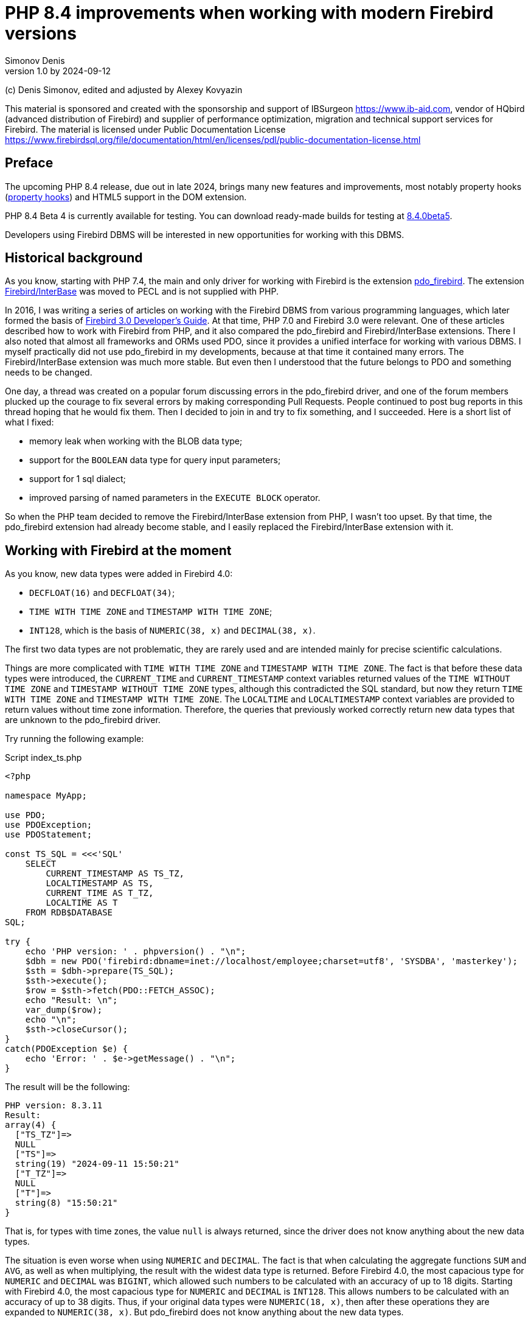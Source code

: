 = PHP 8.4 improvements when working with modern Firebird versions
Simonov Denis
v1.0 by 2024-09-12
:doctype: book
:encoding: utf-8
:lang: en
:icons: font
:experimental:
ifdef::backend-pdf[]
:pdf-fontsdir: theme/fonts
:pdf-themesdir: theme/firebird-pdf
:pdf-theme: firebird
:source-highlighter: pygments
endif::[]
ifdef::backend-html5[]
:stylesdir: theme/firebird-html
:stylesheet: firebird.css
:source-highlighter: highlight.js
endif::[]

[dedication%notitle]
--
(c) Denis Simonov, edited and adjusted by Alexey Kovyazin

This material is sponsored and created with the sponsorship and support of IBSurgeon https://www.ib-aid.com, vendor of HQbird (advanced distribution of Firebird) and supplier of performance optimization, migration and technical support services for Firebird.
The material is licensed under Public Documentation License https://www.firebirdsql.org/file/documentation/html/en/licenses/pdl/public-documentation-license.html
--

[preface]
== Preface

The upcoming PHP 8.4 release, due out in late 2024, brings many new features and improvements, most notably property hooks (https://wiki.php.net/rfc/property-hooks[property hooks]) and HTML5 support in the DOM extension.

PHP 8.4 Beta 4 is currently available for testing. You can download ready-made builds for testing at https://php.watch/versions/8.4/releases/8.4.0beta5[8.4.0beta5].

Developers using Firebird DBMS will be interested in new opportunities for working with this DBMS.

== Historical background

As you know, starting with PHP 7.4, the main and only driver for working with Firebird is the extension https://www.php.net/manual/en/ref.pdo-firebird.php[pdo_firebird]. The extension https://www.php.net/manual/en/ibase.installation.php[Firebird/InterBase] was moved to PECL and is not supplied with PHP.

In 2016, I was writing a series of articles on working with the Firebird DBMS from various programming languages, which later formed the basis of https://firebirdsql.org/file/documentation/pdf/en/refdocs/fbdevgd30/firebird-30-developers-guide.pdf[Firebird 3.0 Developer's Guide]. At that time, PHP 7.0 and Firebird 3.0 were relevant. One of these articles described how to work with Firebird from PHP, and it also compared the pdo_firebird and Firebird/InterBase extensions. There I also noted that almost all frameworks and ORMs used PDO, since it provides a unified interface for working with various DBMS. I myself practically did not use pdo_firebird in my developments, because at that time it contained many errors. The Firebird/InterBase extension was much more stable. But even then I understood that the future belongs to PDO and something needs to be changed.

One day, a thread was created on a popular forum discussing errors in the pdo_firebird driver, and one of the forum members plucked up the courage to fix several errors by making corresponding Pull Requests. People continued to post bug reports in this thread hoping that he would fix them. Then I decided to join in and try to fix something, and I succeeded. Here is a short list of what I fixed:

- memory leak when working with the BLOB data type;
- support for the `BOOLEAN` data type for query input parameters;
- support for 1 sql dialect;
- improved parsing of named parameters in the `EXECUTE BLOCK` operator.

So when the PHP team decided to remove the Firebird/InterBase extension from PHP, I wasn't too upset. By that time, the pdo_firebird extension had already become stable, and I easily replaced the Firebird/InterBase extension with it.

== Working with Firebird at the moment

As you know, new data types were added in Firebird 4.0:

- `DECFLOAT(16)` and `DECFLOAT(34)`;
- `TIME WITH TIME ZONE` and `TIMESTAMP WITH TIME ZONE`;
- `INT128`, which is the basis of `NUMERIC(38, x)` and `DECIMAL(38, x)`.

The first two data types are not problematic, they are rarely used and are intended mainly for precise scientific calculations.

Things are more complicated with `TIME WITH TIME ZONE` and `TIMESTAMP WITH TIME ZONE`. The fact is that before these data types were introduced, the `CURRENT_TIME` and `CURRENT_TIMESTAMP` context variables returned values ​​of the `TIME WITHOUT TIME ZONE` and `TIMESTAMP WITHOUT TIME ZONE` types, although this contradicted the SQL standard, but now they return `TIME WITH TIME ZONE` and `TIMESTAMP WITH TIME ZONE`. The `LOCALTIME` and `LOCALTIMESTAMP` context variables are provided to return values ​​without time zone information. Therefore, the queries that previously worked correctly return new data types that are unknown to the pdo_firebird driver.

Try running the following example:

.Script index_ts.php
[source%autofit,php]
----
<?php

namespace MyApp;

use PDO;
use PDOException;
use PDOStatement;

const TS_SQL = <<<'SQL'
    SELECT 
        CURRENT_TIMESTAMP AS TS_TZ, 
        LOCALTIMESTAMP AS TS,
        CURRENT_TIME AS T_TZ,
        LOCALTIME AS T
    FROM RDB$DATABASE
SQL;

try {
    echo 'PHP version: ' . phpversion() . "\n";
    $dbh = new PDO('firebird:dbname=inet://localhost/employee;charset=utf8', 'SYSDBA', 'masterkey');
    $sth = $dbh->prepare(TS_SQL);
    $sth->execute();
    $row = $sth->fetch(PDO::FETCH_ASSOC);
    echo "Result: \n";
    var_dump($row);
    echo "\n";
    $sth->closeCursor();
}
catch(PDOException $e) {
    echo 'Error: ' . $e->getMessage() . "\n";
}
----

The result will be the following:

----
PHP version: 8.3.11
Result:
array(4) {
  ["TS_TZ"]=>
  NULL
  ["TS"]=>
  string(19) "2024-09-11 15:50:21"
  ["T_TZ"]=>
  NULL
  ["T"]=>
  string(8) "15:50:21"
}
----

That is, for types with time zones, the value `null` is always returned, since the driver does not know anything about the new data types.

The situation is even worse when using `NUMERIC` and `DECIMAL`. The fact is that when calculating the aggregate functions `SUM` and `AVG`, as well as when multiplying, the result with the widest data type is returned. Before Firebird 4.0, the most capacious type for `NUMERIC` and `DECIMAL` was `BIGINT`, which allowed such numbers to be calculated with an accuracy of up to 18 digits. Starting with Firebird 4.0, the most capacious type for `NUMERIC` and `DECIMAL` is `INT128`. This allows numbers to be calculated with an accuracy of up to 38 digits. Thus, if your original data types were `NUMERIC(18, x)`, then after these operations they are expanded to `NUMERIC(38, x)`. But pdo_firebird does not know anything about the new data types.

Try running the following example:

.Script index_n.php
[source%autofit,php]
----
<?php

namespace MyApp;

use PDO;
use PDOException;
use PDOStatement;

const TS_SQL = <<<'SQL'
    SELECT
        SUM(SALARY) AS SUM_SALARY,
        CAST(SUM(SALARY) AS NUMERIC(18, 2)) AS SUM_SALARY_2
    FROM EMPLOYEE
SQL;

try {
    echo 'PHP version: ' . phpversion() . "\n";
    $dbh = new PDO('firebird:dbname=inet://localhost/employee;charset=utf8', 'SYSDBA', 'masterkey');
    $sth = $dbh->prepare(TS_SQL);
    $sth->execute();
    $row = $sth->fetch(PDO::FETCH_ASSOC);
    echo "Result: \n";
    var_dump($row);
    echo "\n";
    $sth->closeCursor();
}
catch(PDOException $e) {
    echo 'Error: ' . $e->getMessage() . "\n";
}
----

The result will be the following:

----
PHP version: 8.3.11
Result:
array(2) {
  ["SUM_SALARY"]=>
  string(4) "0.01"
  ["SUM_SALARY_2"]=>
  string(11) "16203468.02"
}
----

In this case, instead of `null`, an incomprehensible number is displayed, which is even worse. It should be noted that the `SUM_SALARY_2` field, which was artificially converted to the `NUMERIC(18, 2)` type, the result is correct.

As mentioned earlier, the `DECFLOAT` type itself will not appear in your database, but if it is still required, the same sad picture will occur.

.Script index_df.php
[source%autofit,php]
----
<?php

namespace MyApp;

use PDO;
use PDOException;
use PDOStatement;

const TS_SQL = <<<'SQL'
    SELECT
        QUANTIZE(12354.678, 123.54) AS DF,
        CAST(QUANTIZE(12354.678, 123.54) AS DOUBLE PRECISION) AS D
    FROM RDB$DATABASE
SQL;

try {
    echo 'PHP version: ' . phpversion() . "\n";
    $dbh = new PDO('firebird:dbname=inet://localhost/employee;charset=utf8', 'SYSDBA', 'masterkey');
    $sth = $dbh->prepare(TS_SQL);
    $sth->execute();
    $row = $sth->fetch(PDO::FETCH_ASSOC);
    echo "Result: \n";
    var_dump($row);
    echo "\n";
    $sth->closeCursor();
}
catch(PDOException $e) {
    echo 'Error: ' . $e->getMessage() . "\n";
}
----

The result will be the following:

----
PHP version: 8.3.11
Result:
array(2) {
  ["DF"]=>
  NULL
  ["D"]=>
  string(8) "12354.68"
}
----

What to do in this case? In fact, the Firebird 4.0 developers were well aware that the new types would not appear in the drivers immediately, and therefore made sure that this problem could be solved in one of the following ways:

- set the `DataTypeCompatibility` parameter to '3.0' in `firebird.conf` or `database.conf`;
- set the binding of the new data types to one of those supported by the driver using the `SET BIND OF` operator;
- set the binding of the new data types to one of those supported by the driver using the `isc_dpb_set_bind` tag.

The pdo_firebird driver does not allow you to construct a connection parameter buffer yourself, so the third option is not suitable. Let's consider the remaining two.

=== DataTypeCompatibility parameter

The essence of this parameter is simple, it allows you to set the binding of new data types to the data types that existed in the specified version of Firebird and are closest in properties.

To date, it can take two values ​​"2.5" and "3.0". All requests on the server will work with native data types and only when transmitting data to the client will the following transformations occur:

[cols="<1,<3,<3", options="header",stripes="none"]
|===
^| Parameter value
^| Native type
^| Legacy type

|2.5
|BOOLEAN
|CHAR(5)

|2.5 or 3.0
|DECFLOAT
|DOUBLE PRECISION

|2.5 or 3.0
|INT128
|BIGINT

|2.5 or 3.0
|TIME WITH TIME ZONE
|TIME WITHOUT TIME ZONE

|2.5 or 3.0
|TIMESTAMP WITH TIME ZONE
|TIMESTAMP WITHOUT TIME ZONE
|===

Let's try setting `DataTypeCompatibility = 3.0` and see the results of executing our scripts.

Results of executing the first script `index_ts.php`:

----
PHP version: 8.3.11
Result:
array(4) {
  ["TS_TZ"]=>
  string(19) "2024-09-11 16:51:24"
  ["TS"]=>
  string(19) "2024-09-11 16:51:24"
  ["T_TZ"]=>
  string(8) "16:51:24"
  ["T"]=>
  string(8) "16:51:24"
}
----

As you can see, the result is no different for types with and without time zones.

Results of executing the second script `index_n.php`:

----
PHP version: 8.3.11
Result:
array(2) {
  ["SUM_SALARY"]=>
  string(11) "16203468.02"
  ["SUM_SALARY_2"]=>
  string(11) "16203468.02"
}
----

Here the sum is displayed correctly.

Results of the third script `index_df.php`:

----
PHP version: 8.3.11
Result:
array(2) {
  ["DF"]=>
  string(8) "12354.68"
  ["D"]=>
  string(8) "12354.68"
}
----

This solution is good because it is the easiest to make your old projects work correctly without any code changes, but it has significant drawbacks:

- it is not always possible to edit the `firebird.conf` or `databases.conf` configuration files;
- information about the true values ​​of the fields is lost.

What if tomorrow you still need information about the time zone? What if the amount exceeds the capacity of `NUMERIC(18, x)`? This problem can be solved using the SQL statement `SET BIND OF`.

Let's remove `DataTypeCompatibility = 3.0` from the configuration file and look at the second solution.

=== Using the SET BIND OF statement

The syntax of the `SET BIND OF` statement is as follows:

.The syntax of the `SET BIND OF` statement
[listing]
----
SET BIND
  OF {<type-from> | TIME ZONE}
  TO { <type-to> | LEGACY | EXTENDED | NATIVE }
----

.Parameters of the `SET BIND OF` statement
[cols="<1,<3", options="header",stripes="none"]
|===
^| Parameter
^| Description

|type-from
|The data type for which the conversion rule is specified.

|type-to
|The data type to convert to.
|===


This statements allows you to specify rules for describing types returned to the client in a non-standard way --
the _type-from_ type is automatically converted to the _type-to_ type.

If an incomplete type definition is used (e.g. `CHAR` instead of `CHAR(_n_)`) on the left side of a `SET BIND OF` cast,
the conversion will be performed for all `CHAR` columns, not just `CHAR(1)`.

The special incomplete type `TIME ZONE` stands for all types, namely `{TIME | TIMESTAMP} WITH TIME ZONE`.

When an incomplete type definition is used on the right side of the statement (the `TO` part),
the server will automatically determine the missing details of that type based on the source column.

Changing the binding of any `NUMERIC` and `DECIMAL` type does not affect the corresponding underlying integer type.
In contrast, changing the binding of an integer data type also affects the corresponding `NUMERIC` and `DECIMAL`.

The `LEGACY` keyword in the `TO` part is used when a data type not present in the previous version of Firebird must be represented in a way understandable to older client software (some data loss may occur). The following conversions to `LEGACY` types exist:

.Conversions to legacy types
[cols="<1,<1", options="header",stripes="none"]
|===
^| Native type
^| Legacy type

|BOOLEAN
|CHAR(5)

|DECFLOAT
|DOUBLE PRECISION

|INT128
|BIGINT

|TIME WITH TIME ZONE
|TIME WITHOUT TIME ZONE

|TIMESTAMP WITH TIME ZONE
|TIMESTAMP WITHOUT TIME ZONE
|===

Using `EXTENDED` in the `TO` part forces Firebird to use the extended form of the type in the FROM part. Currently, it only works for `{TIME | TIMESTAMP} WITH TIME ZONE` -- they are forced to `EXTENDED {TIME | TIMESTAMP} WITH TIME ZONE`.

Setting `NATIVE` means that the type will be used as if there were no previous conversion rules for it.

Let's see the use of the `SET BIND OF` statement in one of our examples. First, we'll cast all new data types to the corresponding LEGACY types.

.Script index_ts_bind_legacy.php
[source%autofit,php]
----
<?php

namespace MyApp;

use PDO;
use PDOException;
use PDOStatement;

const COERCE_SQL = <<<'SQL'
   EXECUTE BLOCK
   AS
   BEGIN
       SET BIND OF TIME ZONE TO LEGACY;
       SET BIND OF INT128 TO LEGACY;
       SET BIND OF DECFLOAT TO LEGACY;
   END
SQL;

const TS_SQL = <<<'SQL'
    SELECT 
        CURRENT_TIMESTAMP AS TS_TZ, 
        LOCALTIMESTAMP AS TS,
        CURRENT_TIME AS T_TZ,
        LOCALTIME AS T
    FROM RDB$DATABASE
SQL;

try {
    echo 'PHP version: ' . phpversion() . "\n";
    $dbh = new PDO('firebird:dbname=inet://localhost/employee;charset=utf8', 'SYSDBA', 'masterkey');
    $dbh->exec(COERCE_SQL);
    $sth = $dbh->prepare(TS_SQL);
    $sth->execute();
    $row = $sth->fetch(PDO::FETCH_ASSOC);
    echo "Result: \n";
    var_dump($row);
    echo "\n";
    $sth->closeCursor();
}
catch(PDOException $e) {
    echo 'Error: ' . $e->getMessage() . "\n";
}
----

The result will be the following:

----
PHP version: 8.3.11
Result:
array(4) {
  ["TS_TZ"]=>
  string(19) "2024-09-11 17:26:33"
  ["TS"]=>
  string(19) "2024-09-11 17:26:33"
  ["T_TZ"]=>
  string(8) "17:26:33"
  ["T"]=>
  string(8) "17:26:33"
}
----

As you can see, the result is the same as when setting `DataTypeCompatibility = 3.0`. For the other examples, it will be the same.

But the `SET BIND OF` statement is much more powerful. We can convert any data type to any other compatible type. Since PHP does not have native data types to represent Firebird 4.0 data types, it is most logical to output their string representation. Let's try to do this.

.Script index_ts_bind.php
[source%autofit,php]
----
<?php

namespace MyApp;

use PDO;
use PDOException;
use PDOStatement;

const COERCE_SQL = <<<'SQL'
   EXECUTE BLOCK
   AS
   BEGIN
       SET BIND OF TIME ZONE TO VARCHAR;
       SET BIND OF INT128 TO VARCHAR;
       SET BIND OF DECFLOAT TO VARCHAR;
   END
SQL;

const TS_SQL = <<<'SQL'
    SELECT 
        CURRENT_TIMESTAMP AS TS_TZ, 
        LOCALTIMESTAMP AS TS,
        CURRENT_TIME AS T_TZ,
        LOCALTIME AS T
    FROM RDB$DATABASE
SQL;

try {
    echo 'PHP version: ' . phpversion() . "\n";
    $dbh = new PDO('firebird:dbname=inet://localhost/employee;charset=utf8', 'SYSDBA', 'masterkey');
    $dbh->exec(COERCE_SQL);
    $sth = $dbh->prepare(TS_SQL);
    $sth->execute();
    $row = $sth->fetch(PDO::FETCH_ASSOC);
    echo "Result: \n";
    var_dump($row);
    echo "\n";
    $sth->closeCursor();
}
catch(PDOException $e) {
    echo 'Error: ' . $e->getMessage() . "\n";
}
----

The result will be the following:

----
PHP version: 8.3.11
Result:
array(4) {
  ["TS_TZ"]=>
  string(38) "2024-09-11 17:33:23.9400 Europe/Moscow"
  ["TS"]=>
  string(19) "2024-09-11 17:33:23"
  ["T_TZ"]=>
  string(27) "17:33:23.0000 Europe/Moscow"
  ["T"]=>
  string(8) "17:33:23"
}
----

Excellent result! Everything is fine for the other two examples as well. It is enough to perform an additional query for binding data types immediately after the connection and you can output new data types without losses. But this method also has disadvantages:

- the data type binding must be set for each connection, and this is an additional query to Firebird. In addition, if the creation of your database connection is not centralized, you will have to change the code of your application in each of these places.
- the date and time output format depends on the current locale, so when transferring to another environment, the output format may change.

== Working with Firebird 4.0 in PHP 8.4

Well, now let's see how our scripts work in PHP 8.4.

.Script index_ts.php
[source%autofit,php]
----
<?php

namespace MyApp;

use PDO;
use PDOException;
use PDOStatement;

const TS_SQL = <<<'SQL'
    SELECT 
        CURRENT_TIMESTAMP AS TS_TZ, 
        LOCALTIMESTAMP AS TS,
        CURRENT_TIME AS T_TZ,
        LOCALTIME AS T
    FROM RDB$DATABASE
SQL;

try {
    echo 'PHP version: ' . phpversion() . "\n";
    $dbh = new PDO('firebird:dbname=inet://localhost/employee;charset=utf8', 'SYSDBA', 'masterkey');
    $sth = $dbh->prepare(TS_SQL);
    $sth->execute();
    $row = $sth->fetch(PDO::FETCH_ASSOC);
    echo "Result: \n";
    var_dump($row);
    echo "\n";
    $sth->closeCursor();
}
catch(PDOException $e) {
    echo 'Error: ' . $e->getMessage() . "\n";
}
----

The result will be the following:

----
PHP version: 8.4.0beta5
Result:
array(4) {
  ["TS_TZ"]=>
  string(33) "2024-09-11 17:44:52 Europe/Moscow"
  ["TS"]=>
  string(19) "2024-09-11 17:44:52"
  ["T_TZ"]=>
  string(22) "17:44:52 Europe/Moscow"
  ["T"]=>
  string(8) "17:44:52"
}
----

Great. We didn't change anything and everything worked out of the box.

Now let's look at an example with amounts.

.Script index_n.php
[source%autofit,php]
----
<?php

namespace MyApp;

use PDO;
use PDOException;
use PDOStatement;

const TS_SQL = <<<'SQL'
    SELECT
        SUM(SALARY) AS SUM_SALARY,
        CAST(SUM(SALARY) AS NUMERIC(18, 2)) AS SUM_SALARY_2
    FROM EMPLOYEE
SQL;

try {
    echo 'PHP version: ' . phpversion() . "\n";
    $dbh = new PDO('firebird:dbname=inet://localhost/employee;charset=utf8', 'SYSDBA', 'masterkey');
    $sth = $dbh->prepare(TS_SQL);
    $sth->execute();
    $row = $sth->fetch(PDO::FETCH_ASSOC);
    echo "Result: \n";
    var_dump($row);
    echo "\n";
    $sth->closeCursor();
}
catch(PDOException $e) {
    echo 'Error: ' . $e->getMessage() . "\n";
}
----

The result will be the following:

----
PHP version: 8.4.0beta5
Result:
array(2) {
  ["SUM_SALARY"]=>
  string(11) "16203468.02"
  ["SUM_SALARY_2"]=>
  string(11) "16203468.02"
}
----

That's also good.

And finally, an example with `DECFLOAT`.

.Script index_df.php
[source%autofit,php]
----
<?php

namespace MyApp;

use PDO;
use PDOException;
use PDOStatement;

const TS_SQL = <<<'SQL'
    SELECT
        QUANTIZE(12354.678, 123.54) AS DF,
        CAST(QUANTIZE(12354.678, 123.54) AS DOUBLE PRECISION) AS D
    FROM RDB$DATABASE
SQL;

try {
    echo 'PHP version: ' . phpversion() . "\n";
    $dbh = new PDO('firebird:dbname=inet://localhost/employee;charset=utf8', 'SYSDBA', 'masterkey');
    $sth = $dbh->prepare(TS_SQL);
    $sth->execute();
    $row = $sth->fetch(PDO::FETCH_ASSOC);
    echo "Result: \n";
    var_dump($row);
    echo "\n";
    $sth->closeCursor();
}
catch(PDOException $e) {
    echo 'Error: ' . $e->getMessage() . "\n";
}
----

The result will be the following:

----
PHP version: 8.4.0beta5
Result:
array(2) {
  ["DF"]=>
  string(8) "12354.68"
  ["D"]=>
  string(8) "12354.68"
}
----

And here everything is fine.

Thus, in the upcoming version of PHP 8.4 you will be able to work with all Firebird 4.0 and Firebird 5.0 data types without additional "cheats". I am glad to inform you that your humble servant personally contributed to providing this opportunity. I hope this article and the described innovation will speed up the migration to modern versions of Firebird, including the latest version of Firebird 5.0.

== Nullable parameters

While working on support for new data types, I remembered another very unpleasant feature of the pdo_firebird driver. I will demonstrate it now.

Let's say you have a table described as follows:

[source,sql]
----
create sequence gen_employee;

create table employee (
  employee_id bigint not null,
  name varchar(50) not null,
  lastname varchar(50)
);

set term ^;

create trigger tr_employee_bi
for employee before insert
as
begin
  if (new.employee_id is null) then
     new.employee_id = next value for gen_employee;
end^

set term ;^
----

Now let's try to execute the following script.

.Script index_nullable.php
[source%autofit,php]
----
<?php

namespace MyApp;

use PDO;
use PDOException;
use PDOStatement;

const TS_SQL = <<<'SQL'
    INSERT INTO employee (employee_id, name, lastname)
	VALUES (?, ?, ?)
SQL;

try {
    echo 'PHP version: ' . phpversion() . "\n";
    $dbh = new PDO('firebird:dbname=inet://localhost/test;charset=utf8', 'SYSDBA', 'masterkey');
    $sth = $dbh->prepare(TS_SQL);
    $sth->execute([null, 'John', 'Smith']);
    echo "OK\n";
	
	$cur_stmt = $dbh->prepare('select * from employee');
	$cur_stmt->execute();
	$rows = $cur_stmt->fetchAll(PDO::FETCH_ASSOC);
	var_dump($rows);
    $cur_stmt->closeCursor();
}
catch(PDOException $e) {
    echo 'Error: ' . $e->getMessage() . "\n";
}
----

As a result we get:

----
PHP version: 8.3.11
Error: SQLSTATE[HY105]: Invalid parameter type: -999 Parameter requires non-null value
----

The whole point is that the driver relies on the parameter information it receives in the SQLDA structure, where the first parameter is described as not nullable, since the `EMPLOYEE_ID` field is described as `NOT NULL`. But in fact, it is possible to pass the `NULL` value to this parameter, because there is a `tr_employee_bi` trigger that changes the value of the table columns before insertion. In general, the nullable flag is useful for output parameters, since it allows you to save on allocating memory for the NULL value indicator. But for input parameters, this behavior is rather harmful.

If we try to execute the following query, it will be successful

[source,sql]
----
INSERT INTO employee (employee_id, name, lastname)
VALUES (null, 'John', 'Smith')
----

Since I started working on the pdo_firebird driver anyway, I decided to fix this problem too. Now let's try to do the same thing on PHP 8.4. Result:

----
PHP version: 8.4.0beta5
OK
array(1) {
  [0]=>
  array(3) {
    ["EMPLOYEE_ID"]=>
    int(2)
    ["NAME"]=>
    string(4) "John"
    ["LASTNAME"]=>
    string(5) "Smith"
  }
}
----

Now everything works as expected.

== Transaction isolation mode

As you know, by default PDO works in the automatic start and commit mode. In this case, immediately after connecting to the database, a default transaction is started. After executing any query, the transaction is automatically committed and a new transaction is started.

To manually manage transactions, you need to disable the automatic commit mode. This can be done by setting the `PDO::ATTR_AUTOCOMMIT` attribute to `false`, after which transactions can be managed using the `beginTransaction`, `commit` and `rollback` methods. But it is impossible to pass transaction parameters to the `beginTransaction` method and change its isolation mode.

Let's see what parameters a transaction starts with by default:

[source%autofit,php]
----
<?php

namespace MyApp;

use PDO;
use PDOException;
use PDOStatement;

const TNX_PROP_SQL = <<<'SQL'
    SELECT
      TRIM(
        CASE
          WHEN T.MON$ISOLATION_MODE = 0 THEN 'CONSISTENCY'
          WHEN T.MON$ISOLATION_MODE = 1 THEN 'CONCURRENCY'
          WHEN T.MON$ISOLATION_MODE = 2 THEN 'READ COMMITTED RECORD VERSION'
          WHEN T.MON$ISOLATION_MODE = 3 THEN 'READ COMMITTED NO RECORD VERSION'
          WHEN T.MON$ISOLATION_MODE = 4 THEN 'READ COMMITTED READ CONSISTENCY'
        END
      ) AS ISOLATION_MODE,
      TRIM(
        CASE
          WHEN T.MON$LOCK_TIMEOUT = 0 THEN 'NO WAIT'
          ELSE 'WAIT'
        END
      ) AS WAIT_MODE,
      CASE
        WHEN T.MON$LOCK_TIMEOUT > 0 THEN MON$LOCK_TIMEOUT
      END AS LOCK_TIMEOUT,
      TRIM(
        CASE
          WHEN T.MON$READ_ONLY = 1 THEN 'READ ONLY'
          WHEN T.MON$READ_ONLY = 0 THEN 'READ WRITE'
        END
      ) AS RW_MODE,
      (T.MON$AUTO_COMMIT = 1) AS AUTO_COMMIT,
      (T.MON$AUTO_UNDO = 1) AS AUTO_UNDO
    FROM 
      MON$TRANSACTIONS T
    WHERE T.MON$TRANSACTION_ID = CURRENT_TRANSACTION
SQL;

try {
    echo 'PHP version: ' . phpversion() . "\n";
    $dbh = new PDO('firebird:dbname=inet://localhost/employee;charset=utf8', 'SYSDBA', 'masterkey');
    $sth = $dbh->query(TNX_PROP_SQL);
    $row = $sth->fetch(PDO::FETCH_ASSOC);
    $sth->closeCursor();
    echo "Transaction property: \n";
    var_dump($row);
    echo "\n"; 
}
catch(PDOException $e) {
    echo 'Error: ' . $e->getMessage() . "\n";
}
----

The result will be the following:

----
PHP version: 8.4.0beta5
Transaction property:
array(6) {
  ["ISOLATION_MODE"]=>
  string(31) "READ COMMITTED READ CONSISTENCY"
  ["WAIT_MODE"]=>
  string(4) "WAIT"
  ["LOCK_TIMEOUT"]=>
  NULL
  ["RW_MODE"]=>
  string(9) "READ WRITE"
  ["AUTO_COMMIT"]=>
  bool(false)
  ["AUTO_UNDO"]=>
  bool(true)
}
----

To get around this problem, you can explicitly start transactions using the SQL statement `SET TRANSACTION`. Let's see how to do this.

[source%autofit,php]
----
<?php

namespace MyApp;

use PDO;
use PDOException;
use PDOStatement;

const TNX_PROP_SQL = <<<'SQL'
    SELECT
      TRIM(
        CASE
          WHEN T.MON$ISOLATION_MODE = 0 THEN 'CONSISTENCY'
          WHEN T.MON$ISOLATION_MODE = 1 THEN 'CONCURRENCY'
          WHEN T.MON$ISOLATION_MODE = 2 THEN 'READ COMMITTED RECORD VERSION'
          WHEN T.MON$ISOLATION_MODE = 3 THEN 'READ COMMITTED NO RECORD VERSION'
          WHEN T.MON$ISOLATION_MODE = 4 THEN 'READ COMMITTED READ CONSISTENCY'
        END
      ) AS ISOLATION_MODE,
      TRIM(
        CASE
          WHEN T.MON$LOCK_TIMEOUT = 0 THEN 'NO WAIT'
          ELSE 'WAIT'
        END
      ) AS WAIT_MODE,
      CASE
        WHEN T.MON$LOCK_TIMEOUT > 0 THEN MON$LOCK_TIMEOUT
      END AS LOCK_TIMEOUT,
      TRIM(
        CASE
          WHEN T.MON$READ_ONLY = 1 THEN 'READ ONLY'
          WHEN T.MON$READ_ONLY = 0 THEN 'READ WRITE'
        END
      ) AS RW_MODE,
      (T.MON$AUTO_COMMIT = 1) AS AUTO_COMMIT,
      (T.MON$AUTO_UNDO = 1) AS AUTO_UNDO
    FROM 
      MON$TRANSACTIONS T
    WHERE T.MON$TRANSACTION_ID = CURRENT_TRANSACTION
SQL;

try {
    echo 'PHP version: ' . phpversion() . "\n";
    $dbh = new PDO('firebird:dbname=inet://localhost/employee;charset=utf8', 'SYSDBA', 'masterkey');   
    // start transaction
    $dbh->setAttribute(PDO::ATTR_AUTOCOMMIT, false);
    $dbh->exec('SET TRANSACTION READ WRITE NO WAIT ISOLATION LEVEL SNAPSHOT');
    // execute query
    $sth = $dbh->query(TNX_PROP_SQL);
    $row = $sth->fetch(PDO::FETCH_ASSOC);
    $sth->closeCursor();
    echo "Transaction property: \n";
    var_dump($row);
    echo "\n"; 
    // commit transaction
    //$dbh->exec('COMMIT');
    $dbh->commit();
    $dbh->setAttribute(PDO::ATTR_AUTOCOMMIT, true);
}
catch(PDOException $e) {
    echo 'Error: ' . $e->getMessage() . "\n";
}
----

The result will be the following:

----
PHP version: 8.3.11
Transaction property:
array(6) {
  ["ISOLATION_MODE"]=>
  string(11) "CONCURRENCY"
  ["WAIT_MODE"]=>
  string(7) "NO WAIT"
  ["LOCK_TIMEOUT"]=>
  NULL
  ["RW_MODE"]=>
  string(10) "READ WRITE"
  ["AUTO_COMMIT"]=>
  bool(false)
  ["AUTO_UNDO"]=>
  bool(true)
}

Error: There is no active transaction
----

We were able to change the transaction isolation level, but there were problems with transaction commit, using any of the methods.

[NOTE]
====
I don't like this behavior, and maybe the next thing I'll do is fix it before the final version of PHP 8.4 is released.
====

Now let's see what opportunities the PHP 8.4 developers have provided us to change the transaction isolation level via connection attributes.

In PHP 8.4, additional classes were added to the PDO namespace for PDO drivers, which provide additional attributes and methods for a specific driver. For the Firebird driver, such a class is called `PDO\Firebird`. It is described as follows:

[source,php]
----
namespace Pdo;

class Firebird extends \PDO
{
    // Attributes for date and time formats
    public const int ATTR_DATE_FORMAT;
    public const int ATTR_TIME_FORMAT;
    public const int ATTR_TIMESTAMP_FORMAT;

    public const int TRANSACTION_ISOLATION_LEVEL;

    // Transaction isolation level
    public const int READ_COMMITTED;
    public const int REPEATABLE_READ;
    public const int SERIALIZABLE;

    public const int WRITABLE_TRANSACTION;

    public static function getApiVersion(): int;
}
----

The `PDO\Firebird::WRITABLE_TRANSACTION` attribute is used to set the transaction access mode to `READ ONLY` or `READ WRITE`, and the `PDO\Firebird::TRANSACTION_ISOLATION_LEVEL` attribute is used to switch the isolation mode. The isolation mode constants correspond to the following transaction parameters:

- `PDO\Firebird::READ_COMMITTED` - `READ COMMITTED RECORD_VERSION`.In Firebird 4.0 and higher, if the `ReadConsistency = 1` configuration parameter, the isolation mode will be `READ COMMITTED READ CONSISTENCY`;
- `PDO\Firebird::REPEATABLE_READ` - `SNAPSHOT`;
- `PDO\Firebird::SERIALIZABLE` - `SNAPSHOT TABLE STABILITY`.

Let's see how they can be used.

[source%autofit,php]
----
<?php

namespace MyApp;

use PDO;
use PDOException;
use PDOStatement;

const TNX_PROP_SQL = <<<'SQL'
    SELECT
      TRIM(
        CASE
          WHEN T.MON$ISOLATION_MODE = 0 THEN 'CONSISTENCY'
          WHEN T.MON$ISOLATION_MODE = 1 THEN 'CONCURRENCY'
          WHEN T.MON$ISOLATION_MODE = 2 THEN 'READ COMMITTED RECORD VERSION'
          WHEN T.MON$ISOLATION_MODE = 3 THEN 'READ COMMITTED NO RECORD VERSION'
          WHEN T.MON$ISOLATION_MODE = 4 THEN 'READ COMMITTED READ CONSISTENCY'
        END
      ) AS ISOLATION_MODE,
      TRIM(
        CASE
          WHEN T.MON$LOCK_TIMEOUT = 0 THEN 'NO WAIT'
          ELSE 'WAIT'
        END
      ) AS WAIT_MODE,
      CASE
        WHEN T.MON$LOCK_TIMEOUT > 0 THEN MON$LOCK_TIMEOUT
      END AS LOCK_TIMEOUT,
      TRIM(
        CASE
          WHEN T.MON$READ_ONLY = 1 THEN 'READ ONLY'
          WHEN T.MON$READ_ONLY = 0 THEN 'READ WRITE'
        END
      ) AS RW_MODE,
      (T.MON$AUTO_COMMIT = 1) AS AUTO_COMMIT,
      (T.MON$AUTO_UNDO = 1) AS AUTO_UNDO
    FROM 
      MON$TRANSACTIONS T
    WHERE T.MON$TRANSACTION_ID = CURRENT_TRANSACTION
SQL;

try {
    echo 'PHP version: ' . phpversion() . "\n";
    $dbh = new PDO('firebird:dbname=inet://localhost/employee;charset=utf8', 'SYSDBA', 'masterkey');
    $dbh->setAttribute(PDO::ATTR_AUTOCOMMIT, false);
    $dbh->setAttribute(PDO\Firebird::TRANSACTION_ISOLATION_LEVEL, PDO\Firebird::REPEATABLE_READ);
    $dbh->setAttribute(PDO\Firebird::WRITABLE_TRANSACTION, false);
    // start transaction
    $dbh->beginTransaction();
    // execute query
    $sth = $dbh->query(TNX_PROP_SQL);
    $row = $sth->fetch(PDO::FETCH_ASSOC);
    $sth->closeCursor();
    echo "Transaction property: \n";
    var_dump($row);
    echo "\n"; 
    // commit transaction
    $dbh->commit();
    $dbh->setAttribute(PDO::ATTR_AUTOCOMMIT, true);
}
catch(PDOException $e) {
    echo 'Error: ' . $e->getMessage() . "\n";
}
----

The result will be the following:

----
PHP version: 8.4.0beta5
Transaction property:
array(6) {
  ["ISOLATION_MODE"]=>
  string(11) "CONCURRENCY"
  ["WAIT_MODE"]=>
  string(4) "WAIT"
  ["LOCK_TIMEOUT"]=>
  NULL
  ["RW_MODE"]=>
  string(9) "READ ONLY"
  ["AUTO_COMMIT"]=>
  bool(false)
  ["AUTO_UNDO"]=>
  bool(true)
}
----

In addition, these attributes can be applied directly when establishing a connection, and then even the default transaction that starts with the connection will change its parameters.

[source%autofit,php]
----
<?php

namespace MyApp;

use PDO;
use PDOException;
use PDOStatement;

const TNX_PROP_SQL = <<<'SQL'
    SELECT
      TRIM(
        CASE
          WHEN T.MON$ISOLATION_MODE = 0 THEN 'CONSISTENCY'
          WHEN T.MON$ISOLATION_MODE = 1 THEN 'CONCURRENCY'
          WHEN T.MON$ISOLATION_MODE = 2 THEN 'READ COMMITTED RECORD VERSION'
          WHEN T.MON$ISOLATION_MODE = 3 THEN 'READ COMMITTED NO RECORD VERSION'
          WHEN T.MON$ISOLATION_MODE = 4 THEN 'READ COMMITTED READ CONSISTENCY'
        END
      ) AS ISOLATION_MODE,
      TRIM(
        CASE
          WHEN T.MON$LOCK_TIMEOUT = 0 THEN 'NO WAIT'
          ELSE 'WAIT'
        END
      ) AS WAIT_MODE,
      CASE
        WHEN T.MON$LOCK_TIMEOUT > 0 THEN MON$LOCK_TIMEOUT
      END AS LOCK_TIMEOUT,
      TRIM(
        CASE
          WHEN T.MON$READ_ONLY = 1 THEN 'READ ONLY'
          WHEN T.MON$READ_ONLY = 0 THEN 'READ WRITE'
        END
      ) AS RW_MODE,
      (T.MON$AUTO_COMMIT = 1) AS AUTO_COMMIT,
      (T.MON$AUTO_UNDO = 1) AS AUTO_UNDO
    FROM 
      MON$TRANSACTIONS T
    WHERE T.MON$TRANSACTION_ID = CURRENT_TRANSACTION
SQL;

try {
    echo 'PHP version: ' . phpversion() . "\n";
    $dbh = new PDO(
        'firebird:dbname=inet://localhost/employee;charset=utf8', 
        'SYSDBA', 
        'masterkey',
        [
          PDO\Firebird::WRITABLE_TRANSACTION => false
        ] 
    );
    $sth = $dbh->query(TNX_PROP_SQL);
    $row = $sth->fetch(PDO::FETCH_ASSOC);
    $sth->closeCursor();
    echo "Transaction property: \n";
    var_dump($row);
    echo "\n"; 
}
catch(PDOException $e) {
    echo 'Error: ' . $e->getMessage() . "\n";
}
----

The result will be the following:

----
PHP version: 8.4.0beta5
Transaction property:
array(6) {
  ["ISOLATION_MODE"]=>
  string(31) "READ COMMITTED READ CONSISTENCY"
  ["WAIT_MODE"]=>
  string(4) "WAIT"
  ["LOCK_TIMEOUT"]=>
  NULL
  ["RW_MODE"]=>
  string(9) "READ ONLY"
  ["AUTO_COMMIT"]=>
  bool(false)
  ["AUTO_UNDO"]=>
  bool(true)
}
----

Now the transaction starts in `READ ONLY` mode by default.

That's all I wanted to tell about how to work with modern versions of Firebird in PHP, and what improvements for this have occurred in PHP 8.4.
